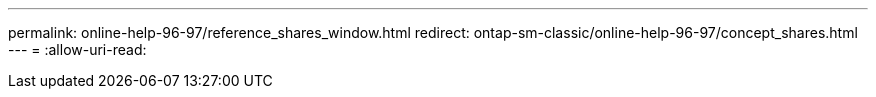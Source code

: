 ---
permalink: online-help-96-97/reference_shares_window.html 
redirect: ontap-sm-classic/online-help-96-97/concept_shares.html 
---
= 
:allow-uri-read: 



